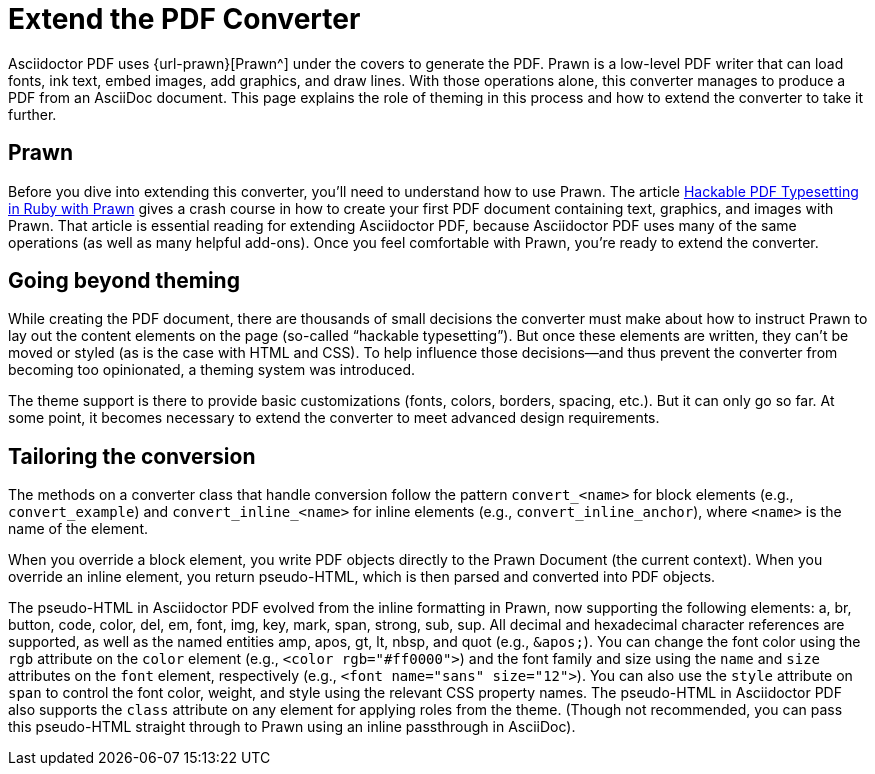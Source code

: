 = Extend the PDF Converter
:url-typeset-with-prawn: https://www.sitepoint.com/hackable-pdf-typesetting-in-ruby-with-prawn/

Asciidoctor PDF uses {url-prawn}[Prawn^] under the covers to generate the PDF.
Prawn is a low-level PDF writer that can load fonts, ink text, embed images, add graphics, and draw lines.
With those operations alone, this converter manages to produce a PDF from an AsciiDoc document.
This page explains the role of theming in this process and how to extend the converter to take it further.

== Prawn

Before you dive into extending this converter, you'll need to understand how to use Prawn.
The article {url-typeset-with-prawn}[Hackable PDF Typesetting in Ruby with Prawn^] gives a crash course in how to create your first PDF document containing text, graphics, and images with Prawn.
That article is essential reading for extending Asciidoctor PDF, because Asciidoctor PDF uses many of the same operations (as well as many helpful add-ons).
Once you feel comfortable with Prawn, you're ready to extend the converter.

== Going beyond theming

While creating the PDF document, there are thousands of small decisions the converter must make about how to instruct Prawn to lay out the content elements on the page (so-called "`hackable typesetting`").
But once these elements are written, they can't be moved or styled (as is the case with HTML and CSS).
To help influence those decisions--and thus prevent the converter from becoming too opinionated, a theming system was introduced.

The theme support is there to provide basic customizations (fonts, colors, borders, spacing, etc.).
But it can only go so far.
At some point, it becomes necessary to extend the converter to meet advanced design requirements.

== Tailoring the conversion

The methods on a converter class that handle conversion follow the pattern `convert_<name>` for block elements (e.g., `convert_example`) and `convert_inline_<name>` for inline elements (e.g., `convert_inline_anchor`), where `<name>` is the name of the element.

When you override a block element, you write PDF objects directly to the Prawn Document (the current context).
When you override an inline element, you return pseudo-HTML, which is then parsed and converted into PDF objects.

The pseudo-HTML in Asciidoctor PDF evolved from the inline formatting in Prawn, now supporting the following elements: a, br, button, code, color, del, em, font, img, key, mark, span, strong, sub, sup.
All decimal and hexadecimal character references are supported, as well as the named entities amp, apos, gt, lt, nbsp, and quot (e.g., `\&apos;`).
You can change the font color using the `rgb` attribute on the `color` element (e.g., `<color rgb="#ff0000">`) and the font family and size using the `name` and `size` attributes on the `font` element, respectively (e.g., `<font name="sans" size="12">`).
You can also use the `style` attribute on `span` to control the font color, weight, and style using the relevant CSS property names.
The pseudo-HTML in Asciidoctor PDF also supports the `class` attribute on any element for applying roles from the theme.
(Though not recommended, you can pass this pseudo-HTML straight through to Prawn using an inline passthrough in AsciiDoc).
